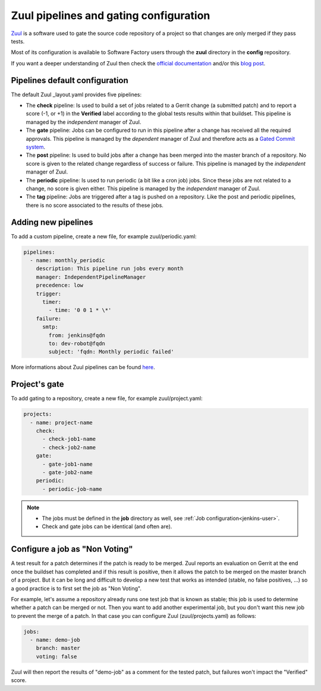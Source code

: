 .. _zuul-user:

Zuul pipelines and gating configuration
=======================================

`Zuul <https://docs.openstack.org/infra/zuul/>`_ is a software used to gate the
source code repository of a project so that changes are only merged if they pass tests.

Most of its configuration is available to Software Factory users through
the **zuul** directory in the **config** repository.

If you want a deeper understanding of Zuul then check the
`official documentation <http://docs.openstack.org/infra/zuul/>`_ and/or this
`blog post <https://blogs.rdoproject.org/7542/dive-into-zuul-gated-commit-system-2>`_.



Pipelines default configuration
-------------------------------

The default Zuul _layout.yaml provides five pipelines:

* The **check** pipeline: Is used to build a set of jobs
  related to a Gerrit change (a submitted patch) and to report
  a score (-1, or +1) in the **Verified** label according to the global tests results
  within that buildset. This pipeline is managed by the *independent*
  manager of Zuul.

* The **gate** pipeline: Jobs can be configured to run in this pipeline
  after a change has received all the required approvals.
  This pipeline is managed by the *dependent* manager of Zuul and therefore acts
  as a `Gated Commit system <https://en.wikipedia.org/wiki/Gated_Commit>`_.

* The **post** pipeline: Is used to build jobs
  after a change has been merged into the master branch of a
  repository. No score is given to the related change regardless of success
  or failure. This pipeline is managed by the *independent* manager of Zuul.

* The **periodic** pipeline: Is used to run periodic (a bit like a
  cron job) jobs. Since these jobs are not related to a change, no
  score is given either.
  This pipeline is managed by the *independent* manager of Zuul.

* The **tag** pipeline: Jobs are triggered after a tag is pushed on a
  repository. Like the post and periodic pipelines, there is no score associated
  to the results of these jobs.


Adding new pipelines
--------------------

To add a custom pipeline, create a new file, for example zuul/periodic.yaml:

.. code-block:: yaml

    pipelines:
      - name: monthly_periodic
        description: This pipeline run jobs every month
        manager: IndependentPipelineManager
        precedence: low
        trigger:
          timer:
            - time: '0 0 1 * \*'
        failure:
          smtp:
            from: jenkins@fqdn
            to: dev-robot@fqdn
            subject: 'fqdn: Monthly periodic failed'


More informations about Zuul pipelines can be found
`here <http://docs.openstack.org/infra/zuul/zuul.html#pipelines>`_.


.. _zuul-gate:

Project's gate
--------------

To add gating to a repository, create a new file, for example zuul/project.yaml:

.. code-block:: yaml

  projects:
    - name: project-name
      check:
        - check-job1-name
        - check-job2-name
      gate:
        - gate-job1-name
        - gate-job2-name
      periodic:
        - periodic-job-name

.. note::

  * The jobs must be defined in the **job** directory as well, see :ref:`Job configuration<jenkins-user>`.
  * Check and gate jobs can be identical (and often are).


.. _non-voting-jobs:

Configure a job as "Non Voting"
-------------------------------

A test result for a patch determines if the patch is ready to be merged. Zuul
reports an evaluation on Gerrit at the end once the buildset has completed and if this result
is positive, then it allows the patch to be merged on the master branch of a project. But
it can be long and difficult to develop a new test that works as intended (stable,
no false positives, ...) so a good practice is to first set the job as "Non Voting".

For example, let's assume a repository already runs one test job that is known as stable; this
job is used to determine whether a patch can be merged or not. Then you
want to add another experimental job, but you don't want this new job to prevent the merge of
a patch. In that case you can configure Zuul (zuul/projects.yaml) as follows:

.. code-block:: yaml

 jobs:
   - name: demo-job
     branch: master
     voting: false

Zuul will then report the results of "demo-job" as a comment for the tested patch,
but failures won't impact the "Verified" score.
